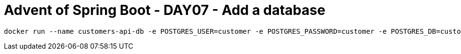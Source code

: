= Advent of Spring Boot - DAY07 - Add a database

[source, bash]
----
docker run --name customers-api-db -e POSTGRES_USER=customer -e POSTGRES_PASSWORD=customer -e POSTGRES_DB=customer -p 5432:5432 -d postgres
----

